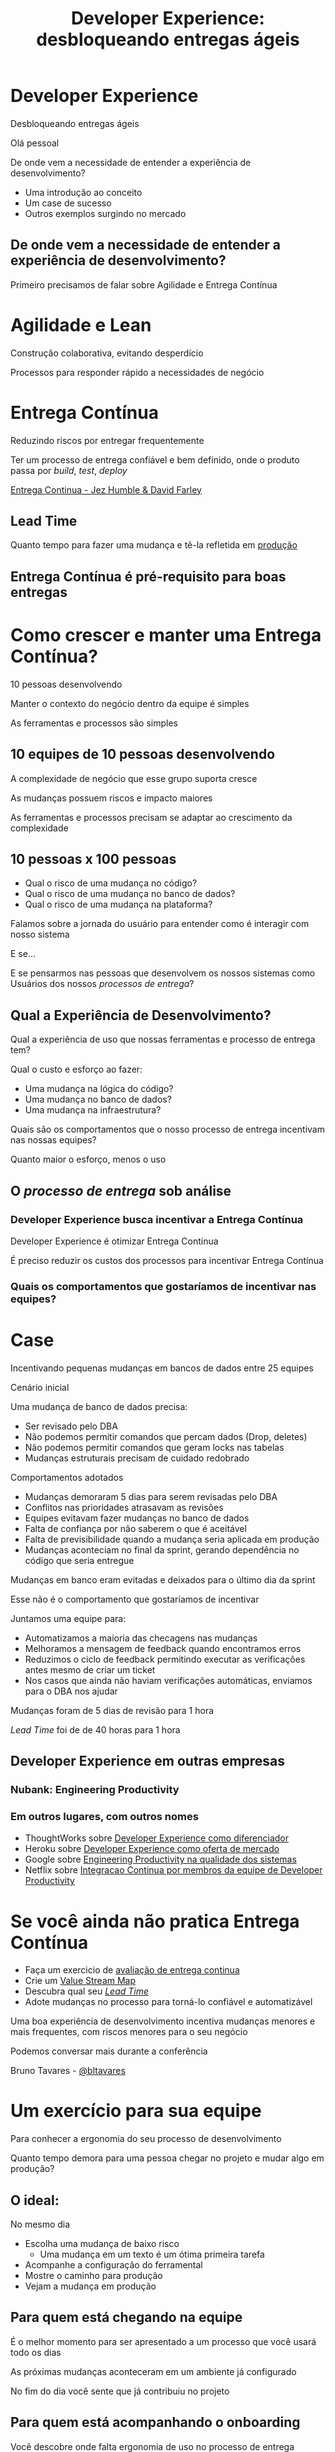#+Title: Developer Experience: desbloqueando entregas ágeis
#+OPTIONS:   num:nil toc:nil reveal_overview:t reveal_title_slide:nil reveal_history:t
#+REVEAL_THEME: white
#+REVEAL_TRANS: slide
#+REVEAL_MAX_SCALE: 1.8
#+REVEAL_EXTRA_CSS: extra.css

* Developer Experience

  Desbloqueando entregas ágeis

  #+reveal: split
  Olá pessoal

  #+reveal: split
  De onde vem a necessidade de entender a experiência de desenvolvimento?

  #+reveal: split
  - Uma introdução ao conceito
  - Um case de sucesso
  - Outros exemplos surgindo no mercado

** De onde vem a necessidade de entender a experiência de desenvolvimento?
   #+reveal: split
   Primeiro precisamos de falar sobre Agilidade e Entrega Contínua

* Agilidade e Lean
  Construção colaborativa, evitando desperdício

  #+reveal: split
  Processos para responder rápido a necessidades de negócio

* Entrega Contínua
  Reduzindo riscos por entregar frequentemente

  #+reveal: split
  Ter um processo de entrega confiável e bem definido, onde o produto passa por /build/, /test/, /deploy/

  #+reveal: split

  [[http://loja.grupoa.com.br/livros/engenharia-de-software-e-metodos-ageis/entrega-continua/9788582601037][Entrega Continua - Jez Humble & David Farley]]
  #+REVEAL_HTML:  <img style="height: 10%; border: none; box-shadow: none;" src="entrega_continua.jpg" />

** Lead Time

   Quanto tempo para fazer uma mudança e tê-la refletida em _produção_

** Entrega Contínua é pré-requisito para boas entregas

* Como crescer e manter uma Entrega Contínua?

  #+reveal: split
  10 pessoas desenvolvendo

  #+reveal: split
  Manter o contexto do negócio dentro da equipe é simples

  #+reveal: split
  As ferramentas e processos são simples

** 10 equipes de 10 pessoas desenvolvendo

   #+reveal: split
   A complexidade de negócio que esse grupo suporta cresce

   #+reveal: split
   As mudanças possuem riscos e impacto maiores

   #+reveal: split
   As ferramentas e processos precisam se adaptar ao crescimento da complexidade

** 10 pessoas x 100 pessoas

   - Qual o risco de uma mudança no código?
   - Qual o risco de uma mudança no banco de dados?
   - Qual o risco de uma mudança na plataforma?

   #+reveal: split
   Falamos sobre a jornada do usuário para entender como é interagir com nosso sistema

   #+reveal: split
   E se...

   #+reveal: split
   E se pensarmos nas pessoas que desenvolvem os nossos sistemas como Usuários dos nossos /processos de entrega/?

** Qual a Experiência de Desenvolvimento?

   #+reveal: split
   Qual a experiência de uso que nossas ferramentas e processo de entrega tem?

   #+reveal: split
   Qual o custo e esforço ao fazer:

   - Uma mudança na lógica do código?
   - Uma mudança no banco de dados?
   - Uma mudança na infraestrutura?

   #+reveal: split
   Quais são os comportamentos que o nosso processo de entrega incentivam nas nossas equipes?

   #+reveal: split
   Quanto maior o esforço, menos o uso

** O /processo de entrega/ sob análise

*** Developer Experience busca incentivar a Entrega Contínua

    #+reveal: split
    Developer Experience é otimizar Entrega Contínua

    #+reveal: split
    É preciso reduzir os custos dos processos para incentivar Entrega Contínua

*** Quais os comportamentos que gostaríamos de incentivar nas equipes?

* Case
  Incentivando pequenas mudanças em bancos de dados entre 25 equipes

  #+reveal: split
  Cenário inicial

  Uma mudança de banco de dados precisa:

  #+attr_reveal: :frag (t t t t)
  - Ser revisado pelo DBA
  - Não podemos permitir comandos que percam dados (Drop, deletes)
  - Não podemos permitir comandos que geram locks nas tabelas
  - Mudanças estruturais precisam de cuidado redobrado

  #+reveal: split
  Comportamentos adotados

  #+attr_reveal: :frag (t t t t t)
  - Mudanças demoraram 5 dias para serem revisadas pelo DBA
  - Conflitos nas prioridades atrasavam as revisões
  - Equipes evitavam fazer mudanças no banco de dados
  - Falta de confiança por não saberem o que é aceitável
  - Falta de previsibilidade quando a mudança seria aplicada em produção
  - Mudanças aconteciam no final da sprint, gerando dependência no código que seria entregue

  #+reveal: split
  Mudanças em banco eram evitadas e deixados para o último dia da sprint

  #+reveal: split
  Esse não é o comportamento que gostaríamos de incentivar

  #+reveal: split
  Juntamos uma equipe para:

  #+attr_reveal: :frag (t t t t)
  - Automatizamos a maioria das checagens nas mudanças
  - Melhoramos a mensagem de feedback quando encontramos erros
  - Reduzimos o ciclo de feedback permitindo executar as verificações antes mesmo de criar um ticket
  - Nos casos que ainda não haviam verificações automáticas, enviamos para o DBA nos ajudar

  #+reveal: split
  Mudanças foram de 5 dias de revisão para 1 hora

  #+reveal: split
  /Lead Time/ foi de de 40 horas para 1 hora

** Developer Experience em outras empresas
*** Nubank: Engineering Productivity
*** Em outros lugares, com outros nomes
    #+reveal: split

    #+attr_reveal: :frag (t t t t)
    - ThoughtWorks sobre [[https://www.youtube.com/watch?v=2jGef7HiSns][Developer Experience como diferenciador]]
    - Heroku sobre [[https://www.heroku.com/dx][Developer Experience como oferta de mercado]]
    - Google sobre [[https://testing.googleblog.com/2016/03/from-qa-to-engineering-productivity.html][Engineering Productivity na qualidade dos sistemas]]
    - Netflix sobre [[https://www.atlassian.com/company/events/summit-us/watch-sessions/2017/code-deploy/continuously-integrating-distributed-code-at-netflix][Integracao Continua por membros da equipe de Developer Productivity]]

* Se você ainda não pratica Entrega Contínua

  #+attr_reveal: :frag (t t t t)
  - Faça um exercicio de [[https://www.infoq.com/br/articles/como-avaliar-sua-equipe-com-entrega-continua?utm_source=infoq&utm_campaign=user_page&utm_medium=link][avaliação de entrega continua]]
  - Crie um [[http://www.caroli.org/mapeamento-de-fluxo-de-valor/][Value Stream Map]]
  - Descubra qual seu /[[http://www.caroli.org/bar-de-uisque-wip-cycle-time-lead-time-batch-size/][Lead Time]]/
  - Adote mudanças no processo para torná-lo confiável e automatizável

  #+reveal: split
  Uma boa experiência de desenvolvimento incentiva mudanças menores e mais frequentes, com riscos menores para o seu negócio

  #+reveal: split
  Podemos conversar mais durante a conferência

  Bruno Tavares - [[https://twitter.com/bltavares][@bltavares]]

* Um exercício para sua equipe
  Para conhecer a ergonomia do seu processo de desenvolvimento

  #+reveal: split
  Quanto tempo demora para uma pessoa chegar no projeto e mudar algo em produção?

** O ideal:
   No mesmo dia

   #+attr_reveal: :frag (t t t t)
   - Escolha uma mudança de baixo risco
     - Uma mudança em um texto é um ótima primeira tarefa
   - Acompanhe a configuração do ferramental
   - Mostre o caminho para produção
   - Vejam a mudança em produção

** Para quem está chegando na equipe

   #+reveal: split
   É o melhor momento para ser apresentado a um processo que você usará todo os dias

   #+reveal: split
   As próximas mudanças aconteceram em um ambiente já configurado

   #+reveal: split
   No fim do dia você sente que já contribuiu no projeto

** Para quem está acompanhando o onboarding

   #+reveal: split
   Você descobre onde falta ergonomia de uso no processo de entrega

   #+reveal: split
   Você observa o que é preciso otimizar para /reduzir o Lead Time/

   #+reveal: split
   E já começa com um bom onboarding

   #+reveal: split
   Obrigado

   Bruno Tavares - [[https://twitter.com/bltavares][@bltavares]]
